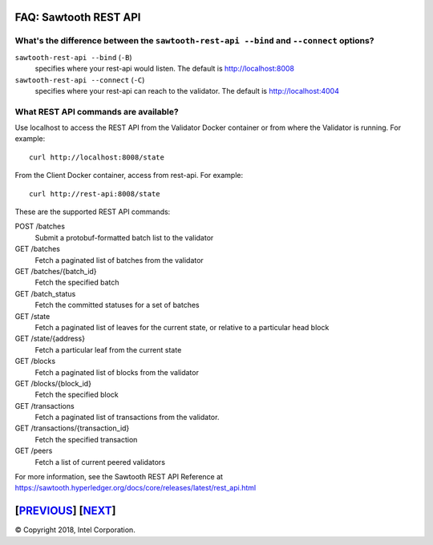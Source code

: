 FAQ: Sawtooth REST API
==================

What's the difference between the ``sawtooth-rest-api --bind`` and ``--connect`` options?
-------------------

``sawtooth-rest-api --bind`` (``-B``)
    specifies where your rest-api would listen. The default is http://localhost:8008
``sawtooth-rest-api --connect`` (``-C``)
    specifies where your rest-api can reach to the validator. The default is http://localhost:4004

What REST API commands are available?
-------------------

Use localhost to access the REST API from the Validator Docker container or from where the Validator is running.
For example:

::

    curl http://localhost:8008/state
From the Client Docker container, access from rest-api.  For example:

::

    curl http://rest-api:8008/state

These are the supported REST API commands:

POST /batches
    Submit a protobuf-formatted batch list to the validator
GET /batches
    Fetch a paginated list of batches from the validator
GET /batches/{batch_id}
    Fetch the specified batch
GET /batch_status
    Fetch the committed statuses for a set of batches
GET /state
    Fetch a paginated list of leaves for the current state, or relative to a particular head block
GET /state/{address}
    Fetch a particular leaf from the current state
GET /blocks
    Fetch a paginated list of blocks from the validator
GET /blocks/{block_id}
    Fetch the specified block
GET /transactions
    Fetch a paginated list of transactions from the validator.
GET /transactions/{transaction_id}
    Fetch the specified transaction
GET /peers
    Fetch a list of current peered validators

For more information, see the Sawtooth REST API Reference at
https://sawtooth.hyperledger.org/docs/core/releases/latest/rest_api.html

[`PREVIOUS`_] [`NEXT`_]
=========

.. _PREVIOUS: client.rst
.. _NEXT: docker.rst

© Copyright 2018, Intel Corporation.
